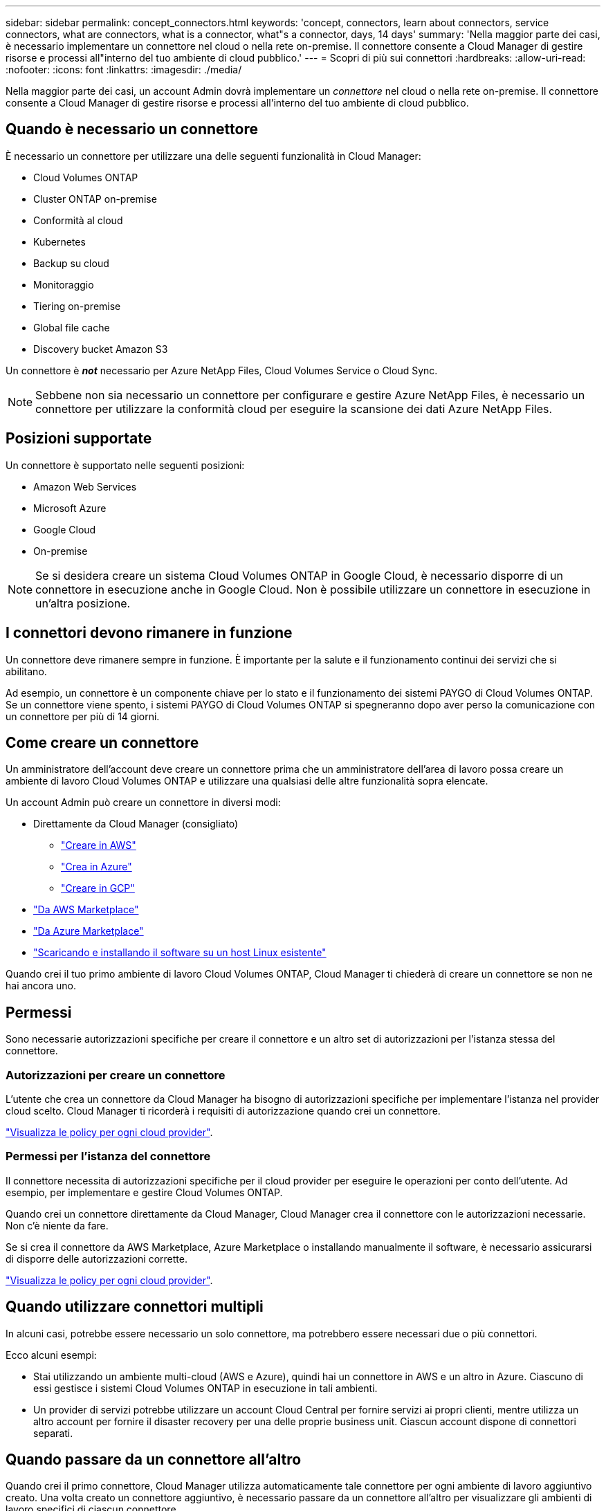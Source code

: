 ---
sidebar: sidebar 
permalink: concept_connectors.html 
keywords: 'concept, connectors, learn about connectors, service connectors, what are connectors, what is a connector, what"s a connector, days, 14 days' 
summary: 'Nella maggior parte dei casi, è necessario implementare un connettore nel cloud o nella rete on-premise. Il connettore consente a Cloud Manager di gestire risorse e processi all"interno del tuo ambiente di cloud pubblico.' 
---
= Scopri di più sui connettori
:hardbreaks:
:allow-uri-read: 
:nofooter: 
:icons: font
:linkattrs: 
:imagesdir: ./media/


[role="lead"]
Nella maggior parte dei casi, un account Admin dovrà implementare un _connettore_ nel cloud o nella rete on-premise. Il connettore consente a Cloud Manager di gestire risorse e processi all'interno del tuo ambiente di cloud pubblico.



== Quando è necessario un connettore

È necessario un connettore per utilizzare una delle seguenti funzionalità in Cloud Manager:

* Cloud Volumes ONTAP
* Cluster ONTAP on-premise
* Conformità al cloud
* Kubernetes
* Backup su cloud
* Monitoraggio
* Tiering on-premise
* Global file cache
* Discovery bucket Amazon S3


Un connettore è *_not_* necessario per Azure NetApp Files, Cloud Volumes Service o Cloud Sync.


NOTE: Sebbene non sia necessario un connettore per configurare e gestire Azure NetApp Files, è necessario un connettore per utilizzare la conformità cloud per eseguire la scansione dei dati Azure NetApp Files.



== Posizioni supportate

Un connettore è supportato nelle seguenti posizioni:

* Amazon Web Services
* Microsoft Azure
* Google Cloud
* On-premise



NOTE: Se si desidera creare un sistema Cloud Volumes ONTAP in Google Cloud, è necessario disporre di un connettore in esecuzione anche in Google Cloud. Non è possibile utilizzare un connettore in esecuzione in un'altra posizione.



== I connettori devono rimanere in funzione

Un connettore deve rimanere sempre in funzione. È importante per la salute e il funzionamento continui dei servizi che si abilitano.

Ad esempio, un connettore è un componente chiave per lo stato e il funzionamento dei sistemi PAYGO di Cloud Volumes ONTAP. Se un connettore viene spento, i sistemi PAYGO di Cloud Volumes ONTAP si spegneranno dopo aver perso la comunicazione con un connettore per più di 14 giorni.



== Come creare un connettore

Un amministratore dell'account deve creare un connettore prima che un amministratore dell'area di lavoro possa creare un ambiente di lavoro Cloud Volumes ONTAP e utilizzare una qualsiasi delle altre funzionalità sopra elencate.

Un account Admin può creare un connettore in diversi modi:

* Direttamente da Cloud Manager (consigliato)
+
** link:task_creating_connectors_aws.html["Creare in AWS"]
** link:task_creating_connectors_azure.html["Crea in Azure"]
** link:task_creating_connectors_gcp.html["Creare in GCP"]


* link:task_launching_aws_mktp.html["Da AWS Marketplace"]
* link:task_launching_azure_mktp.html["Da Azure Marketplace"]
* link:task_installing_linux.html["Scaricando e installando il software su un host Linux esistente"]


Quando crei il tuo primo ambiente di lavoro Cloud Volumes ONTAP, Cloud Manager ti chiederà di creare un connettore se non ne hai ancora uno.



== Permessi

Sono necessarie autorizzazioni specifiche per creare il connettore e un altro set di autorizzazioni per l'istanza stessa del connettore.



=== Autorizzazioni per creare un connettore

L'utente che crea un connettore da Cloud Manager ha bisogno di autorizzazioni specifiche per implementare l'istanza nel provider cloud scelto. Cloud Manager ti ricorderà i requisiti di autorizzazione quando crei un connettore.

https://mysupport.netapp.com/site/info/cloud-manager-policies["Visualizza le policy per ogni cloud provider"^].



=== Permessi per l'istanza del connettore

Il connettore necessita di autorizzazioni specifiche per il cloud provider per eseguire le operazioni per conto dell'utente. Ad esempio, per implementare e gestire Cloud Volumes ONTAP.

Quando crei un connettore direttamente da Cloud Manager, Cloud Manager crea il connettore con le autorizzazioni necessarie. Non c'è niente da fare.

Se si crea il connettore da AWS Marketplace, Azure Marketplace o installando manualmente il software, è necessario assicurarsi di disporre delle autorizzazioni corrette.

https://mysupport.netapp.com/site/info/cloud-manager-policies["Visualizza le policy per ogni cloud provider"^].



== Quando utilizzare connettori multipli

In alcuni casi, potrebbe essere necessario un solo connettore, ma potrebbero essere necessari due o più connettori.

Ecco alcuni esempi:

* Stai utilizzando un ambiente multi-cloud (AWS e Azure), quindi hai un connettore in AWS e un altro in Azure. Ciascuno di essi gestisce i sistemi Cloud Volumes ONTAP in esecuzione in tali ambienti.
* Un provider di servizi potrebbe utilizzare un account Cloud Central per fornire servizi ai propri clienti, mentre utilizza un altro account per fornire il disaster recovery per una delle proprie business unit. Ciascun account dispone di connettori separati.




== Quando passare da un connettore all'altro

Quando crei il primo connettore, Cloud Manager utilizza automaticamente tale connettore per ogni ambiente di lavoro aggiuntivo creato. Una volta creato un connettore aggiuntivo, è necessario passare da un connettore all'altro per visualizzare gli ambienti di lavoro specifici di ciascun connettore.

link:task_managing_connectors.html#switch-between-connectors["Scopri come passare da un connettore all'altro"].



== L'interfaccia utente locale

Mentre è necessario eseguire quasi tutte le attività di https://cloudmanager.netapp.com["Interfaccia utente SaaS"^], Un'interfaccia utente locale è ancora disponibile sul connettore. Questa interfaccia è necessaria per alcune attività che devono essere eseguite dal connettore stesso:

* link:task_configuring_proxy.html["Impostazione di un server proxy"]
* Installazione di una patch (in genere collaborerete con il personale NetApp per installare una patch)
* Download dei messaggi AutoSupport (solitamente indirizzati dal personale NetApp in caso di problemi)


link:task_managing_connectors.html#accessing-the-local-ui["Scopri come accedere all'interfaccia utente locale"].



== Aggiornamenti del connettore

Il connettore aggiorna automaticamente il software alla versione più recente, a patto che sia disponibile link:reference_networking_cloud_manager.html["accesso a internet in uscita"] per ottenere l'aggiornamento software.
